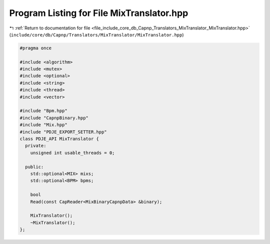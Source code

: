 
.. _program_listing_file_include_core_db_Capnp_Translators_MixTranslator_MixTranslator.hpp:

Program Listing for File MixTranslator.hpp
==========================================

|exhale_lsh| :ref:`Return to documentation for file <file_include_core_db_Capnp_Translators_MixTranslator_MixTranslator.hpp>` (``include/core/db/Capnp/Translators/MixTranslator/MixTranslator.hpp``)

.. |exhale_lsh| unicode:: U+021B0 .. UPWARDS ARROW WITH TIP LEFTWARDS

.. code-block:: cpp

   #pragma once
   
   #include <algorithm>
   #include <mutex>
   #include <optional>
   #include <string>
   #include <thread>
   #include <vector>
   
   #include "Bpm.hpp"
   #include "CapnpBinary.hpp"
   #include "Mix.hpp"
   #include "PDJE_EXPORT_SETTER.hpp"
   class PDJE_API MixTranslator {
     private:
       unsigned int usable_threads = 0;
   
     public:
       std::optional<MIX> mixs;
       std::optional<BPM> bpms;
   
       bool
       Read(const CapReader<MixBinaryCapnpData> &binary);
   
       MixTranslator();
       ~MixTranslator();
   };
